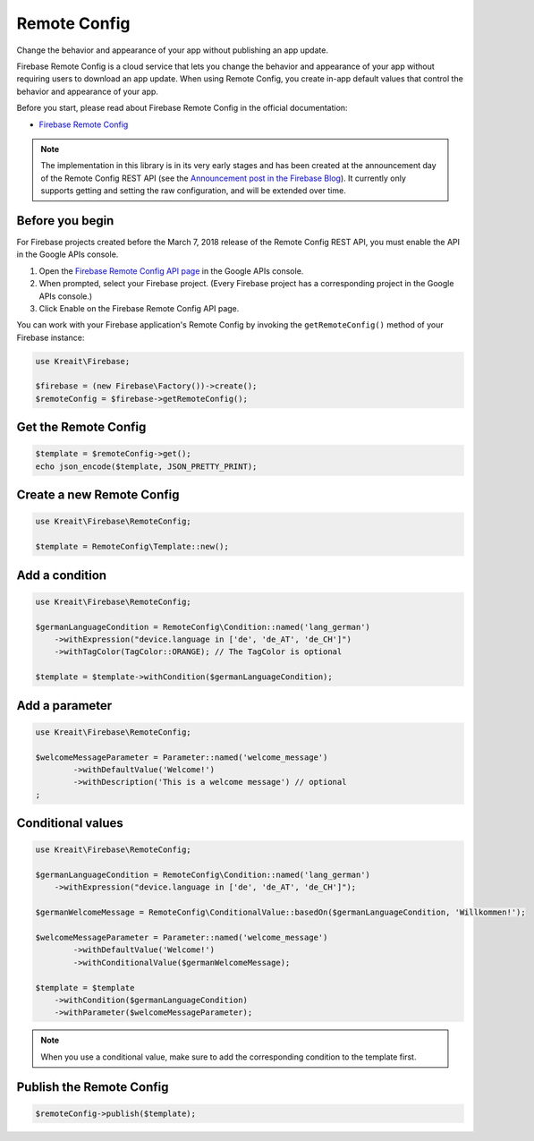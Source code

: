 #############
Remote Config
#############

Change the behavior and appearance of your app without publishing an app update.

Firebase Remote Config is a cloud service that lets you change the behavior and appearance of your app without
requiring users to download an app update. When using Remote Config, you create in-app default values that
control the behavior and appearance of your app.

Before you start, please read about Firebase Remote Config in the official documentation:

- `Firebase Remote Config <https://firebase.google.com/docs/remote-config/>`_

.. note::
    The implementation in this library is in its very early stages and has been created at the
    announcement day of the Remote Config REST API (see the
    `Announcement post in the Firebase Blog <https://firebase.googleblog.com/2018/03/announcing-remote-config-rest-api.html>`_). It
    currently only supports getting and setting the raw configuration, and will be extended over time.

****************
Before you begin
****************

For Firebase projects created before the March 7, 2018 release of the Remote Config REST API, you must enable the API in the Google APIs console.

1. Open the `Firebase Remote Config API page <https://console.developers.google.com/apis/api/firebaseremoteconfig.googleapis.com/overview?project=_>`_ in the Google APIs console.
2. When prompted, select your Firebase project. (Every Firebase project has a corresponding project in the Google APIs console.)
3. Click Enable on the Firebase Remote Config API page.

You can work with your Firebase application's Remote Config by invoking the ``getRemoteConfig()``
method of your Firebase instance:

.. code-block:: php

    use Kreait\Firebase;

    $firebase = (new Firebase\Factory())->create();
    $remoteConfig = $firebase->getRemoteConfig();

*********************
Get the Remote Config
*********************

.. code-block:: php

    $template = $remoteConfig->get();
    echo json_encode($template, JSON_PRETTY_PRINT);

**************************
Create a new Remote Config
**************************

.. code-block:: php

    use Kreait\Firebase\RemoteConfig;

    $template = RemoteConfig\Template::new();

***************
Add a condition
***************

.. code-block:: php

    use Kreait\Firebase\RemoteConfig;

    $germanLanguageCondition = RemoteConfig\Condition::named('lang_german')
        ->withExpression("device.language in ['de', 'de_AT', 'de_CH']")
        ->withTagColor(TagColor::ORANGE); // The TagColor is optional

    $template = $template->withCondition($germanLanguageCondition);

***************
Add a parameter
***************

.. code-block:: php

    use Kreait\Firebase\RemoteConfig;

    $welcomeMessageParameter = Parameter::named('welcome_message')
            ->withDefaultValue('Welcome!')
            ->withDescription('This is a welcome message') // optional
    ;

******************
Conditional values
******************

.. code-block:: php

    use Kreait\Firebase\RemoteConfig;

    $germanLanguageCondition = RemoteConfig\Condition::named('lang_german')
        ->withExpression("device.language in ['de', 'de_AT', 'de_CH']");

    $germanWelcomeMessage = RemoteConfig\ConditionalValue::basedOn($germanLanguageCondition, 'Willkommen!');

    $welcomeMessageParameter = Parameter::named('welcome_message')
            ->withDefaultValue('Welcome!')
            ->withConditionalValue($germanWelcomeMessage);

    $template = $template
        ->withCondition($germanLanguageCondition)
        ->withParameter($welcomeMessageParameter);

.. note::
    When you use a conditional value, make sure to add the corresponding condition to the template first.

*************************
Publish the Remote Config
*************************

.. code-block:: php

    $remoteConfig->publish($template);
